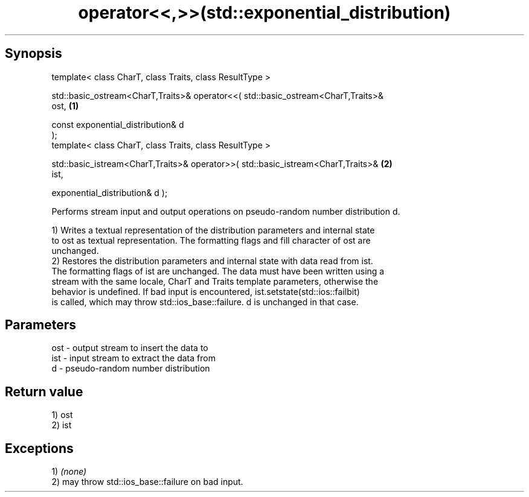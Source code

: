 .TH operator<<,>>(std::exponential_distribution) 3 "Apr 19 2014" "1.0.0" "C++ Standard Libary"
.SH Synopsis
   template< class CharT, class Traits, class ResultType >

   std::basic_ostream<CharT,Traits>& operator<<( std::basic_ostream<CharT,Traits>&
   ost,                                                                            \fB(1)\fP

                                                 const exponential_distribution& d
   );
   template< class CharT, class Traits, class ResultType >

   std::basic_istream<CharT,Traits>& operator>>( std::basic_istream<CharT,Traits>& \fB(2)\fP
   ist,

                                                 exponential_distribution& d );

   Performs stream input and output operations on pseudo-random number distribution d.

   1) Writes a textual representation of the distribution parameters and internal state
   to ost as textual representation. The formatting flags and fill character of ost are
   unchanged.
   2) Restores the distribution parameters and internal state with data read from ist.
   The formatting flags of ist are unchanged. The data must have been written using a
   stream with the same locale, CharT and Traits template parameters, otherwise the
   behavior is undefined. If bad input is encountered, ist.setstate(std::ios::failbit)
   is called, which may throw std::ios_base::failure. d is unchanged in that case.

.SH Parameters

   ost - output stream to insert the data to
   ist - input stream to extract the data from
   d   - pseudo-random number distribution

.SH Return value

   1) ost
   2) ist

.SH Exceptions

   1) \fI(none)\fP
   2) may throw std::ios_base::failure on bad input.
